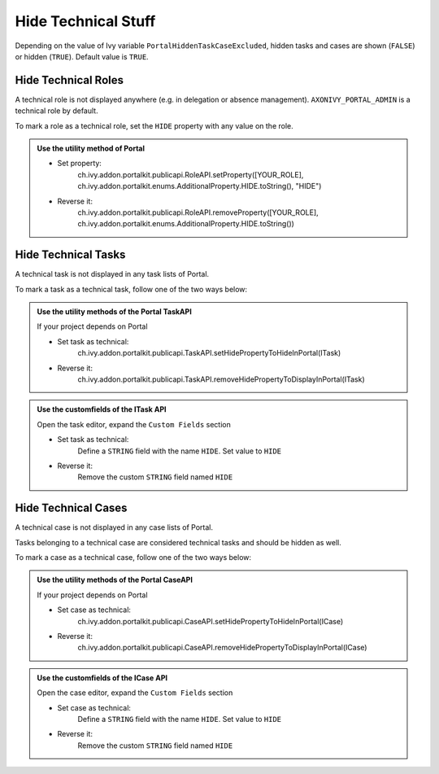 .. _customization-hideTechnicalStuffs:

Hide Technical Stuff
====================

Depending on the value of Ivy variable ``PortalHiddenTaskCaseExcluded``, hidden
tasks and cases are shown (``FALSE``) or hidden (``TRUE``). Default value is ``TRUE``.

Hide Technical Roles
--------------------

A technical role is not displayed anywhere (e.g. in delegation or absence
management). ``AXONIVY_PORTAL_ADMIN`` is a technical role by default.

To mark a role as a technical role, set the ``HIDE`` property with any
value on the role.

.. admonition:: Use the utility method of Portal
      
      - Set property:
         ch.ivy.addon.portalkit.publicapi.RoleAPI.setProperty([YOUR_ROLE], ch.ivy.addon.portalkit.enums.AdditionalProperty.HIDE.toString(), "HIDE")
      - Reverse it:
         ch.ivy.addon.portalkit.publicapi.RoleAPI.removeProperty([YOUR_ROLE], ch.ivy.addon.portalkit.enums.AdditionalProperty.HIDE.toString())


Hide Technical Tasks
--------------------

A technical task is not displayed in any task lists of Portal.

To mark a task as a technical task, follow one of the two ways below:

.. admonition:: Use the utility methods of the Portal TaskAPI

      If your project depends on Portal

      - Set task as technical:
         ch.ivy.addon.portalkit.publicapi.TaskAPI.setHidePropertyToHideInPortal(ITask)
      - Reverse it:
         ch.ivy.addon.portalkit.publicapi.TaskAPI.removeHidePropertyToDisplayInPortal(ITask)

.. admonition:: Use the customfields of the ITask API

      Open the task editor, expand the ``Custom Fields`` section

      - Set task as technical:
         Define a ``STRING`` field with the name ``HIDE``. Set value to ``HIDE``
      - Reverse it:
         Remove the custom ``STRING`` field named ``HIDE``

      |hide-technical-task|


Hide Technical Cases
--------------------

A technical case is not displayed in any case lists of Portal.

Tasks belonging to a technical case are considered technical tasks and should be
hidden as well.

To mark a case as a technical case, follow one of the two ways below:

.. admonition:: Use the utility methods of the Portal CaseAPI

      If your project depends on Portal

      - Set case as technical:
         ch.ivy.addon.portalkit.publicapi.CaseAPI.setHidePropertyToHideInPortal(ICase)
      - Reverse it:
         ch.ivy.addon.portalkit.publicapi.CaseAPI.removeHidePropertyToDisplayInPortal(ICase)

.. admonition:: Use the customfields of the ICase API

      Open the case editor, expand the ``Custom Fields`` section

      - Set case as technical:
         Define a ``STRING`` field with the name ``HIDE``. Set value to ``HIDE``
      - Reverse it:
         Remove the custom ``STRING`` field named ``HIDE``

      |hide-technical-case|

.. |hide-technical-task| image:: images/customization/hide-technical-task.png
.. |hide-technical-case| image:: images/customization/hide-technical-case.png